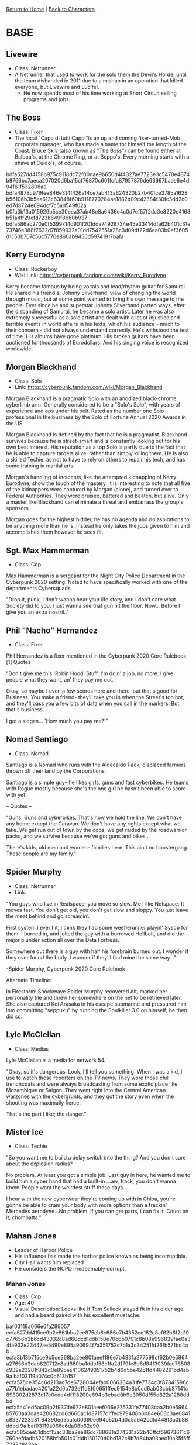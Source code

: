 [[file:~/Insync/grif1179@gmail.com/Google Drive/personal/cyberpunk/cyberpunk-wiki/index.org][Return to Home]] | [[file:~/Insync/grif1179@gmail.com/Google Drive/personal/cyberpunk/cyberpunk-wiki/characters.org][Back to Characters]]
* BASE
** Livewire
   - Class: Netrunner
   - A Netrunner that used to work for the solo them the Devil's Horde,
     until the team disbanded in 2011 due to a mishap in an operation
     that killed everyone, but Livewire and Lucifer.
     - He now spends most of his time working at Short Circuit selling
       programs and jobs.
     
** The Boss
- Class: Fixer
- The local "Capo di tutti Cappi"is an up and coming fixer-turned-Mob corporate
  manager, who has made a name for himself the length of the Coast.
  Bruce Skiv (also known as "The Boss") can be found either at Balboa's, at
  the Chrome Ring, or at Beppo's. Every morning starts with a shave at Cuido's, of
  course.

:CONFIDENTIAL:
bdfa527dd4158b975c9118dc72f00dae9b650d4f4327ae7723e3c5470e4874b9766bc7aeca207020d6ba15cf76870c601fcfa87957876de68967baae6e4d94f61f532808ae
bdfa4878c979fee846e314f426a14ce7ab413a624320b27b40fce3785a1628b56106b3b5ea613c63848f60b9118770284ae1882d09c42384f30fc3dd2c0ed7d8724e694dcf7c5ad549f02a
b0fa3b13a015929b5ce30eea37ab48e8a6436e4c0d7ef57f2dc3e8220e4168b51a4ff29efd723b649f8660b937
bdfa586ac270e0f5399714d901f201dda74928734e45e33414dfa62b401c31e73746e388f7632d7f859932a01dd7542551a28c3d09df22d6ea03b0ef3605d1c53b707c56c5770e860ab9456d59741917bafa
:END:

** Kerry Eurodyne
    - Class: Rockerboy
    - Wiki Link: https://cyberpunk.fandom.com/wiki/Kerry_Eurodyne
:BIO:
Kerry became famous by being vocals and lead/rhythm guitar for Samurai.
He shared his friend's, Johnny Silverhand, view of changing the world through music,
but at some point wanted to bring his own message to the people. Ever since he and
superstar Johnny Silverhand parted ways, after the disbanding of Samurai,
he became a solo artist. Later he was also extremely successful as a solo artist and
dealt with a lot of injustice and terrible events in world affairs in his texts,
which his audience - much to their concern - did not always understand correctly.
He's withstood the test of time. His albums have gone platinum.
His broken guitars have been auctioned for thousands of Eurodollars.
And his singing voice is recognized worldwide.
:END:
** Morgan Blackhand
    - Class: Solo
    - Link: https://cyberpunk.fandom.com/wiki/Morgan_Blackhand
:BIO:
Morgan Blackhand is a pragmatic Solo with an anodized black-chrome cyberlimb arm.
Generally considered to be a "Solo's Solo", with years of experience and ops under his belt.
Rated as the number one Solo professional in the business by the Solo of Fortune Annual 2020 Awards in the US.

Morgan Blackhand is defined by the fact that he is a pragmatist.
Blackhand survives because he is street-smart and is constantly looking out for his own best interest.
His reputation as a top Solo is partly due to the fact that he is able to capture targets alive,
rather than simply killing them. He is also a skilled Techie, as not to have to rely on others to
repair his tech, and has some training in martial arts.

Morgan's handling of incidents, like the attempted kidnapping of Kerry Eurodyne, show the touch of the mastery.
It is interesting to note that all five of the kidnappers were captured by Morgan (alone),
and turned over to Federal Authorities. They were bruised, battered and beaten, but alive.
Only a master like Blackhand can eliminate a threat and embarrass the group's sponsors.

Morgan goes for the highest bidder, he has no agenda and no aspirations to be anything more than he is.
Instead he only takes the jobs given to him and accomplishes them however he sees fit.
:END:
** Sgt. Max Hammerman
    - Class: Cop
:BIO:
Max Hammerman is a sergeant for the Night City Police Department in the Cyberpunk 2020 setting.
Noted to have specifically worked with one of the departments Cybersquads.

"Drop it, punk. I don't wanna hear your life story, and I don't care what Society did to you.
I just wanna see that gun hit the floor. Now... Before I give you an extra nostril.."
:END:
** Phil "Nacho" Hernandez
    - Class: Fixer
:BIO:
Phil Hernandez is a fixer mentioned in the Cyberpunk 2020 Core Rulebook.[1]
Quotes

"Don't give me this 'Robin Hood' Stuff. I'm doin' a job, no more.
I give people what they want, an' they pay me out.

Okay, so maybe I even a few scores here and there, but that's good for Business.
You make a friend- they'll take you in when the Street's too hot,
and they'll pass you a few bits of data when you call in the markers. But that's business.

I got a slogan... 'How much you pay me?'"
:END:
** Nomad Santiago
    - Class: Nomad
:BIO:
Santiago is a Nomad who runs with the Aldecaldo Pack;
displaced farmers thrown off their land by the Corporations.

Santiago is a simple guy-- he likes girls, guns and fast cyberbikes.
He teams with Rogue mostly because she's the one girl he hasn't been able to score with yet.

-- Quotes --

"Guns. Guns and cyberbikes. That's how we hold the line. We don't have any
home except the Caravan. We don't have any rights except what we take.
We get run out of town by the cops; we get raided by the roadwarrior packs,
and we survive because we've got guns and bikes...

There's kids, old men and women- families here.
This ain't no boostergang.
These people are my family."
:END:

** Spider Murphy
    - Class: Netrunner
    - Link:
:BIO:
"You guys who live in Realspace; you move so slow. Me I like Netspace. It moves fast. You don't get old,
you don't get slow and sloppy. You just leave the meat behind and go screamin'.

First system I ever hit, I think they had some weeflerunner playin' Sysop for them.
I burned in, and jolted the guy with a borrowed Hellbolt, and did the major plunder
action all over the Data Fortress.

Somewhere out there is a guy with half his forebrain burned out.
I wonder if they ever found the body. I wonder if they'll find mine the same way..."

-Spider Murphy, Cyberpunk 2020 Core Rulebook

Alternate Timeline:

In Firestorm: Shockwave Spider Murphy recovered Alt, marked her personality file and threw her
somewhere on the net to be retrieved later. She also captured Kei Arasaka in his escape submarine
and pressured him into committing "seppuku" by running the Soulkiller 3.0 on himself; he then did so.
:END:

** Lyle McClellan
    - Class: Medias
:BIO:
Lyle McClellan is a media for network 54.

"Okay, so it's dangerous. Look, I'll tell you something.
When I was a kid, I use to watch those reporters on the TV news.
They wore those chill trenchcoats and were always broadcasting from some exotic place like
Mozambique or Saigon. They went right into the Central American warzones with the cybergrunts,
and they got the story even when the shooting was maximally fierce.

That's the part I like; the danger."
:END:

** Mister Ice
    - Class: Techie
:BIO:
"So you want me to build a delay switch into the thing? And you don't care about the explosion radius?

No problem. At least you got a simple job. Last guy in here,
he wanted me to build him a cyber hand that had a built-in ...aw, frack, you don't wanna know.
People want the weirdest stuff these days...

I hear with the new cyberwear they're coming up with in Chiba,
you're gonna be able to cram your body with more options than a frackin'
Mercedes aerodyne...No problem. If you can get parts, I can fix it. Count on it, chombatta."
:END:

** Mahan Jones
- Leader of Harbor Police
- His influence has made the harbor police
  known as being incorruptible.
- City Hall wants him replaced
- He considers the NCPD irredeemably corrupt.
*** Mahan Jones
- Class: Cop
- Age: 40
- Visual Description: Looks like if Tom Selleck stayed fit
                      in his older age and had a beard paired
                      with his excellent mustache.
:CONFIDENTIAL:
baf03119a066e6fa289057
ecfa527dd415ce9b2e861bba2ee875cb8c686e7b4352cd182c8cf62b6f2d10c77656b3b6cd43032c8ad60dcd1ddb150e70c6b0791c8b08e996039fae0a34fa932e23447ae5490e895a90694f7a351752c7b1a3c34251fd26fb571bd4ab
ecfa3b13b715ce9b5ce368ba2ee801aeef186e7b4331a277598cf62b0e5964a27656b3dab820712c8ad660ba1ddb156c1fa2d1791c8b6d84f3039fae78508c932e23281f842d0e895ae4106249351752b4d0d5be4251fd4482291bd4ab
9a
baf03119a074c0d613b157
ecfa575ce354c6d213ad7de6728044efab0066364a31fe7734c3f87841596ca77b1ebadae4201a22d6b732e11d8f00651ffec9154e8b0cd6ab03cbb87141c893002d2873c17e0edd4df118200e694b3ebad0b9e3050df55d822a1288ddbd
ecfa5a41ed5ac09b2f937de672e801aeef006e275331fe77408caa2b0e5964b5760aa3dae420682cd6d660ac1d87157c1ffec979408b6d84e603c3ae6841c8937223281f84390ed55afc00390e694b52b4d0d5a6420dfd448f3a0b88ddbd
9a
baf03119a066c6da08b62e90
ecfa585cee51dbcf15ac33ba2ee86dc788681a274331a22b40ffcf59673611c6760aefdadb520158bfb501c01ddb150170d0bd182c8b7d84ba03aec10a35f5ff72322843ae
ecfa4847f55b929b5ce37dba2ee811aeef006e274331a22b4081bb2b0e5964b5760aefdab532682cd6d660ac1ddb15610ca2c979408b6d84ba03ceba7841949372232843ae
ecfa4847e141d79b5ce37dba2ee87ad3947d155a384ca22b40f7d750732219ce0b0aefdac35d1351adab1bd11ddb151762d9b4023df01084ba03b8d3033cefee095e2843ae
ecfa3b13a015929b5ce37dba2ee801aeef006e274331a22b408caa2b0e5964b5760aefdab820682cd6d660ac1ddb156c1fa2c979408b6d84ba03c3ae7841949372232843ae
ecfa585cee51dbcf15ac33ba2ee86cc19d740f4b4323a22b40e1c5597a3808b5650aefdad54f1a58b7ba60b81ddb150170d0bd182c8b7884ba03aec10a35f5ff72352843ae
ecfa4847f55b929b5ce37dba2ee80cbbef006e274331a22b4081bc2b0e5964b5760aefdab537682cd6d660ac1ddb156107a2c979408b6d84ba03ceb77841949372232843ae
ecfa4847e141d79b5ce37dba2ee87ad3947d155a384ca22b40f7d750732219ce0b0aefdac35d1351adab1bd11ddb151762d9b4023df01084ba03b8d3033cefee095e2843ae
9a
baf03119a066d9d210af2e90
bdfa4863c576fbfa30e31cd81b8468da9608673d69
ecfa5a67d467929b5ce37dba72e801aeef006e7b4331a22b408faa770e3b0bd10f0aefdab820342cd5d63cac7ee87a0010d5a0152c8b6dd8e603c3f2784294cf7246456fe54d66ac5aa000290e6961
ecfa4c52f251c0d41ea67dbc729b55f7a3456e7b4325a22b408faa770e5964b5760aefdab820342cd5d63cac6ed347295af69e3013ce6dd8e61ac3f2784294cf7223281f84390ed55aa000290e6961
9a
ecfa527dd415929b5ce37dba72e801aeef5c6e27436da27440d0aa596b3f64b5760ab3dae420682c8ad663ac418761097ccac925408b6dd8cc
ecfa5a44e147d7d519b02eba72e801aeef5c6e35436da27440d0aa434f1720f22344b3dae4207d2c8ad663ac4187156c1fa2c925408b6dd8cc
ecfa5a57ed5cdcd20fb72ffb26a14ee0ef5c6e30436da27740d0aa59471f28f0760ab3dae4207c2c8ad660ac4187156c1fa2c925408b6dd8cc
ecfa3b13a015929b5ce37dba72e801aeef5c6e27436da27740d0aa495c1833f93f44f4dae4207b2c8ad660ac4187156c1fa2c925408b6dd8cc
ecfa3b13a015929b5ce37dba72e801aeef5c6e27436da27740d0aa584f1028fc384db3dae4207c2c8ad660ac4187156c1fa2c925408b6dd8cc
ecfa3b13a015929b5ce37dba72e801aeef5c6e27436da27740d0aa495c1833f93f44f4dae4207b2c8ad660ac4187156c1fa2c925408b6dd8cc
9a
baf03119a076cbd919b133ff26a142fdc5
9a
ecfa4f4af050929b5ce37de6728c44fdac5227771778ed3940d080
ecfa584ae250c0de05a67de672844ef9a349296f1731a27740d080
ecfa3b13a015929b5ce37de672ab40e3aa522f274331a27740d080
9a
baf03119a062d7da0cac33e958
ecfa5552ed50929b5ce37dba72e801aeef006e274331a277408caa2b0e5938b50253e39fb87c685bb7d63cac7ec85b6c43a2ad34078b6d84e603c3ae7841c893016b674bd73952d5289366290e694b20f19cdba61e0d8f05c17d5e88ddbd
ecfa585cec4192fe12a532e831ad4ceba1546e365331d13e04c9eb79435938b5060ab3dab87c6827c7d63cac7787156c43a2db1d56807e8cf7138ee37141c8937223280e903952d548fc00290e694b24c6d0d5a61e0de854c23a1b88ddbd
ecfa585cec4192f651f265ba13bb52efba4c3a273178e43b058caa2b0e5938b50463d5dab87c6827c7d63cac7387156c43a2dc1d5683788af3158ee37141c8937223280c913952d549f313390e694b24c6d0d5a61e0de9549f771b88ddbd
9a
:END:

* CUSTOM
** Doctor John
- Connection: NA
- class: Medtechie
- Age: 30
*** Style
- Clothes: Jumpsuit
- Hair: Shaven
- Affectation: Voodoo Boys Brand (Difficult to see)
- Ethnicity: African
- Lang: English, Bantu
*** Family Background
- Gang Family
- Both parents are alive
- Family is in danger from the voodoo boys
- Spent childhood in Corp Suburbia
- Has a brother and sister
*** Motivations
- Traits: Intellectual & Detached
- Valued Person: Family
- Value Most: Vengeance
- Feel About People: I like almost everyone
- Valued Possession: A recording
*** Life Events
:CONFIDENTIAL:
bdfa2a05a915f4d409ad39ba33e855ebae432662113eef320ed8e57924
bdfa2a0ba915ffde08e33be83bad4feaef5426750c64e53f40cfe56643162ab53f44e79fea653b78fc
bdfa2901a915f4da10b038ba13ab42fbbc413a6e0c7fa2380e8cff654b0d2cfc354bffdae872296f829f23e937
bdfa2907a915fada0cb324ba1ea757ebef6128610278f05d
bdfa2905a915f4d415af38fe72a901fea34120270c77a2321881e664581c36b52245b38feb656864978424fb5cd5506c76a28a2b05ca39c1a229
b0fa3b13a015c6d45ca131fb31a34cefa64c6e77067ef23b058280
bdfa2803a915f4d212a77dff2ab844fca64d2b691770ee7721e5aa64405920f0374eb398f764312c999060ed1dc45a3e4f88
b0fa3b13a015c6d31db77df233bb01e9a6562b694368ed2240cde9684b0a37b52245b38eea612c69d68525ef4fc24146
b0fa3b13a015d1c21ea62ff437bc48edef4920610c63ef3614c5e5650073
:END:

** Deke Anderson (Big Papa)
- Connection: Friend of Cadillac
- Class: Solo
- Age: ?
- BIO:
:CONFIDENTIAL:
b0fa3013d75ad9de5cb62dba3ba601efef5021680f31ed3140cee664411d64fb3352e7daec6f42
b0fa3b13f45dc0de19e33ff536a144fdef4f20624379e32109c2ed2b631c30f43a6df69bea20297e9b9932a237
b0fa3013c65ac7d518e332ef26e84defbb453c270b74a23617c3e16e0e0a2bf8335dfb9fea65686398d634e458ad
b0fa3b13ce5ac0cf14e314f426ad53eda74120600639cb7a599eb2220073
:END:
  + Despite his combat talents he doesn't like
    to start fights.
  + Started working as a Solo, but is really bad at
    talking with people. This led to situations
    escalating often since he couldn't intimidate
    people out of doing violent activity.
  + This is why he befriended Cadillac to do all the
    people talking and if things got hot he could do
    the people shooting.
    
** SoundByte
- class: Medias
- Age: 19
*** Style
 - Clothes: Cammos
 - Hair: Dreadlocks
 - Affectation: Ritual Scar
 - Ethnicity: African American
 - Lang: English

*** Family Background
- Parents: Grew up on the streets and parents killed when she was young

*** Life Events
:CONFIDENTIAL:
bdfa2a05a915f5da15ad38fe72a901eda04e20620065eb380e8ce3650e0d2cf0765afc96f1632d2c929330ed4fd3582951f6e3
bdfa2a04a915fada0fe33cba63f80dbeff102b654375e735148cec79411464e13e4fb3b8f9723a6381d606ed50ce593535
b0fa3b13a015c1d212a038ba3aad53aebf413c620d65f1770cc9ec7f0e372df23e5eb3b9f174312c819f34e452d2416c5ced84290cce39cda844e9
b0fa3b13a015d39b16ac3fb458
bdfa2a0ba915f1d411a13cee729c44efac482b754339c03e078cda6a5e186d9f
:END:


* Moses Related Characters
** Dynamo
:CONFIDENTIAL:
bdfa597acf0fb8
b0fa3013d75ac0d00fe33bf520e86efcad493a660f31c33e128ceb654a592de6767cc3daf7666860979824ac5cc4443956f1802d09c4238acc
b0fa3013b515cbde1db12eba33af4eae824f3d621031f12301cee86e4a592cfc3b0afa94b8742069d69021ef58893f
b0fa3b13ad15f0ce08e329f23bbb01e3aa4120734379e7770cc3e5604b1d64e1395ff492fd72686598d62de958d35c2258f1c93105c73dcda844c3e6310c94d437772857cd6a0ea32afc50665d7c1f1bfb9edb8c
b0fa3b13ad15fade5cad32ed72a040fdef572b6e1175ee2e40cae5654a5929f03b45e183b86f2e2c829e21f81dc35c3e4bfbc92a14d928c1b20391ef2c6b
b0fa3b13a015c1cf1da13ff33caf01e6a64d6e6e0d31f63f058cec6a4d1c64f4250afb9fb8643a65809333ac54c9152456f1c91b2dfc60e9a5678ce03604d8df7247674ac3754f865a9d7624193b61
9a
bdfa785fe146c1815c8032e822c2
bdfa5a54e50f928f49c9
baf03113d361f3ef2fc9
ecfa527dd415ce9b2e861bba2ee875cb8c686e7b4352cd182c8cf62b6f2d10c77656b3b6cd43032c8ad60dcd1ddb150e70c6b0791c8b08e996039fae0a34fa932e23447ae5490e895a90694f7a351752c7b1a3c34251fd26fb571bd4ab
ecfa3b13b415ce9b4dec64ba2ee801aeef166e7b4331a277598cf62b0e5964ac7656b3dab8207f2c8ad671bc1ddb156c1fa2d1791c8b758bff039fae6d51d9932e23281f842b0e895afc003d1e351752b4d0d5be4251fd4482291bd4ab
9a
baf03113d341cbd719c9
bdfa585fef41dade0ff97dd23baf49ae89413d6f0a7eec5d
bdfa5352e947889b2fab32e826c2
bdfa5a55e650d1cf1db734f53cf201ddac413c274b56eb2105c2aa69575909fa254fe0d392
bdfa5e47e85bdbd815b724a072894fe9a34f63660e74f03e03cde401
bdfa5752ee52889b39ad3af63bbb4984
9a
baf03113c654dfd210ba7dd833ab4ae9bd4f3b69071b
bdfa4952ee5e889b3ba233fd728e40e3a64c370d
bdfa4b52f250dccf0ff97dc93da445aea94f3c270e7eec32198ce8720e142be13e4fe1dab042297f829732e814ad
bdfa5d52ed5cdec25c9029fb26bd52b4ef662f6a0a7dfb7709c2fc64420f21f17643fddaf920246398916df858d5586c5ced872a10c23fc5a55ae9
bdfa585be959d6d313ac39a072814faeae002a620070fb3e0ecba62b411727f0765fe389fb612469d69825e55acf57234dea863604a1
bdfa485ae259dbd51bb067ba6dc2
9a
baf03113cd5ac6d20aa229f33da65284
bdfa4f41e15cc6c846e310f53dac58a2ef522f740b31e339048ce26e4f1d37e12445fd9d92
bdfa4d52ec40d7df5c9338e821a74fb4ef692a680f1b
bdfa4d52ec40d79b31ac2eee68e878e1ba526e700c63e65d
bdfa5d56e55992fa1eac28ee729844e1bf4c2b3d4350a23b05d8fe6e5c73
bdfa4d52ec40d7df5c9332e921ad52fda64f203d4341e73810c0ef2b4f0b21b52344e788ed733c7b998434e44489150850ecce2d40cf28d4a34d87ae370f94d23c7a6751c113
9a
baf03113cc5cd4de5c862bff3cbc5284
bdfa2a05a93cfada0cb324ba1ea757ebef6128610278f05d
bdfa2a04a93cf4d212a77dfb72ab4ee3ad413a271774e33408c9f8250e3820f17601a2daec6f686d988f60fb58c6452351a29a3209c72184a951c3ec3d06dddd72622851c16e0e9615b142685a351819fd9c99a60359fd4f9d3431
bdfa2a0ba93cfed41fa231ba30a74efdbb453c270470ec3040c0e3604b0a64ec395fbddac16f3d2c95972eac5ec659201ff799360e8b39cca34ec3e83713948272656949cb6b019815b2546100352e03e19983a61642fd22ce7752c4d8972bb3d229
bdfa2a0aa93cf0de08b13ce333a41bae964f3b270263e77702c9e365495926f93749f897f969246992d84a
bdfa2903a93ce0d411a233f937f201d7a05569750631f2250fcaef785d102bfb3746b388f176296085d84a
bdfa2902a93ce1cf1db738ba02a74de7ac456e681131cf3e0cc5fe624f5925e7330afb8ff674216291d639e3488753234da2887903d924c9a3039ae12d41d9d22b23674d84744f8c5ab24f7d0e7d0a04f1d096e90f40b410db7f5f86ab
bdfa2907a93cf7d519ae24a0728540e2aa003e661165ec32128ce5790e1a2bb82145e191fd72662cb59735ff589d151550f7c93315d83984a24a87e07f1594df3b686d1fc1784d9d5ab354614b674552d29590ea0b43ba17953a62c7d49768e0884618828432c0260678c9001ba3426fedf48b3e858df0d4a5a13d422634f3f5c93951bdc650badf3d535996
bdfa290ba93cf7d519ae24a0728e44e3ae4c2b27067cf23b0fd5ef79005907f42359f6c0b8592779d69c35ff498751255becce2d40c724cfa30386ef3b0994dc266b6d4d8a3968901fb0496749665152cd9f80a60a4ca9018f6e53cdcc9920c49246558fcb248d5a434ec81004b9006ff786a624878be7dba6f2660c037ab2b0c1284fefc502b4db3d500496
bdfa290aa93cfbd710ad38e921e84efcef412a630a72f63e0fc2aa684f0c37f0250aa2dae874685eb3b060c052d4466235
bdfa2802a93cf4c915a633fe68e86cebbb003a6f117ef730088ce96443142bfb7643fd8efd722d7f82d84a
bdfa2801a93cfed41fa231ba30a74efdaa526e60027fe5770cc5e16e5d593dfa2304b3a3f775686f979860ef5ccb596c4af2863740df25c1ab0385e12a41859334627e50d636439a14a848270e501a07fd86d5f20d0d9b05c27357d1819c32aff6
bdfa2800a93cffda18a67dfb72b84ef9aa5228720f31e1380ec2ef685a592dfb765efb9fb84321788fd60ded44c8476b4ca2863f06c22ec1e829
bdfa2807a93cf4c915a633fe68e860e0ef4f22634374ec320dd5a401
bdfa2806a93cf7d519ae24a0728540e2aa003e621162ed3940dbe57945102af2764cfc88b8792779d8d603ed48d450761fc486300cce2984a70393e2390f94dc34237c57c139418112b9522e5d3b4b34f19599ef0c4aae5e8f4e53cdd89768e08846188f832283286353c2080ffd163c9fc39d229f8ae1d2b3e8272a0e37a0f5cb2b18aecd14fddf735212ebf47ea0b2fda707976b
bdfa2804a93cf4c915a633fe68e86cebbb003a6f117ef730088ce96443142bfb7643fd8efd722d7f82d84a
bdfa280aa93cfada0cb324ba1ea757ebef6128610278f05d
bdfa2f03a93cf7d519ae24a0728e44e3ae4c2b27007ef0270fdeeb7f4b5921ed3349e68ef1762d22d6b521f94ec20f6c7ee18a2c13ce2984b24b86ae3715dcd620236759847a41821bae44604d704b1de6d086e90f48fd0bdb725eda81c765f38f4c56978077cb64474a894530bf0070a4c8893ed0d8d6dfa5ab270a062eb6b0de224de18335b3db3e4d50eff44ab7a8f7bc1187040356989d9241d00acea8a0176fc1fbc1
9a
baf03119a066d9d210af2e90
bdfa4956f35ac7c91fa62ea072f91184
ecfa5a67d467929b5ce37dba72e801aeef006e271f31a27740d0aa280e0564d01b7ad2aed059682cd6d660ac1d87156c43a2c9791ca1
ecfa4b56f246ddd51daf7ddd20a74ee3a64e29271f31b36740d0aa280e0564dd2347f294b8502d7e959330f854c85b6c43a2da791ca1
ecfa4c52f251c0d41ea67dbc729b55f7a3456e271f31a26240d0aa280e0564dc385ef688ee692d7bd6d660ac1d87156c43a2c9791ca1
ecfa3b13a015929b5ce37dba72e801aeef006e271f31a27740d0aa280e0564d9334bf79fea73206586d660ac1d87156c43a2c9791ca1
ecfa3b13a015929b5ce37dba72e801aeef006e271f31a27740d0aa280e0564c6334ee699ec692762d6d660ac1d87156c43a2d1791ca1
ecfa3b13a015929b5ce37dba72e801aeef006e271f31a27740d0aa280e0564c63949fa9bf420682cd6d660ac1d87156c43a2da791ca1
ecfa3b13a015929b5ce37dba72e801aeef006e271f31a27740d0aa280e0564c53358e08ff973216398d660ac1d87156c43a2d1791ca1
ecfa3b13a015929b5ce37dba72e801aeef006e271f31a27740d0aa280e0564c53358f595ea6d682cd6d660ac1d87156c43a2c9791ca1
9a
ecfa527dd415929b5ce37dba72e801aeef006e7b4331a2771c8ca92b525916d0100ab3dab820342cd6d660f037
ecfa5a50e35ac7d508aa33fd72e801aeef006e7b433ab1771c8ca92b525900e73f5cfa94ff20342cddc560f037
ecfa5a44e147d7d519b02eb51ca755e7ac456e7b4331b7771c8ca92b52590cf4384ef48ff620342cddc560f037
ecfa5e57f556d3cf15ac33ba72e801aeef006e7b433ab1771c8ca92b525909f03a4ff6dab820342cddc560f037
ecfa4847ef56d99b31a22ff137bc01aeef006e7b4331b4771c8ca92b525964b5760ab3dab820342cd6d660f037
9a
baf03119a076cbd919b133ff26a142fdc5
ecfa4f4af050929b5ce37dba72e801aeef0032272774f13412c5fa7f47162ab5760ab3dab820682cd6d660ac1d87156c1fa2c979408b6d84e603c3ae7841949372237435
ecfa5552f354de9b3aaa31ee37ba52aeef0032273065ed27138cfe64561027b5314be09feb2c686a839b25ff1387027c1aa28c3f06ce2ed0af5586ae7841949372237435
ecfa495af045d7c90fe37dba72e801aeef003227217ee62e40fbef6a5e162ab57e42f294fc736122d6c704ba169415647ed2d4120ec22bc1ef03c3ae7841949372237435
ecfa4b5bef5bd79b2fb331f331ad01aeef0032272564ee3b40efef67420c28f4240af095f56d3d629f9521f854c85b6c17ee882b07ce6dc7af579aae370fd8ca7b237435
ecfa585be945c5da0ea67dc93dab4aebbb003227227dee3817dfaa7e5e5930fa761ba3dafb68217c85d634e31dc5506c53ed883d05cf6384e603c3ae7841949372237435
ecfa3b13a015929b5ce37dba72e801aeef0032272e74ee32058ca1380e5964b5760ab3dab820682cd6d660ac1d87156c1fa2c979408b6d84e603c3ae7841949372237435
ecfa3b13a015929b5ce37dba72e801aeef0032272b70ec3307d9e42b054a64b5760ab3dab820682cd6d660ac1d87156c1fa2c979408b6d84e603c3ae7841949372237435
ecfa3b13a015929b5ce37dba72e801aeef0032272763eb2109c2ed2b054a64b5760ab3dab820682cd6d660ac1d87156c1fa2c979408b6d84e603c3ae7841949372237435
ecfa3b13a015929b5ce37dba72e801aeef0032272272e13815c2fe62401e64be650ab3dab820682cd6d660ac1d87156c1fa2c979408b6d84e603c3ae7841949372237435
ecfa3b13a015929b5ce37dba72e801aeef0032272675f73401d8e36440596fa6760ab3dab820682cd6d660ac1d87156c1fa2c979408b6d84e603c3ae7841949372237435
9a
baf03119a062d7da0cac33e958
ecfa5552ed50929b5ce37dba72e801aeef006e274331a2771c8cde725e1c64e9767dd2dae4200b6398d63cac79ca526c1fa2c979408b6dd8e6708be12c1294cf7251477984650ea71bb2476c0e6961
ecfa5a78d218808b5c8e38fe3bbd4cae8e533d66167df6771c8cd842685964e9760aa3dae420062cd6d63cac08e3036c17b7c76c56826dd8e603c3ae6b5194cf72233b0f84650ec14aec4d290e6961
9a
:END:

** Rosario
- Class: Rockergal
- BIO:
  + Mentor for Moses and mother of Catalina.
:CONFIDENTIAL:
b0fa3013d047d7cd15ac28e93eb101efef502177167de32540fee568451c36f23f58ffdaf9722779989260c254c05d381fc1802d198747
b0fa3b13e240c69b19ad32ef35a001eba15627750c7fef320ed8eb67470a30b5224fe188f772217f82d621ef49d415245ef1c93501c529c1a229
b0fa3b13e850c09b13ad7dfb72bc44fcbd4f3c6e1065a22001d8e9630e152de6220af294fc202079988225e81dc54c6c6fe79d2b0fc825c1ab0de9
b0fa3013d754dccf15ad3aba26a701feba546e730b78f1770cc5ec6e0e1b21fd3f44f7daf0653a2c909932ac55c2473f5aee8f53
b0fa3b13e15bd69b14a62fba36a954e9a7542b754b52e32301c0e3654f5068b52542f6daeb6f2468d6bb2fff58d415234af6c92d0f8b39cca30384e12e04c6dd3f66664b8a13
b0fa3b13ad15e1cb19a034fc3bab40e2a3596e730c31e33940cded6e400d64f63746ff9ffc206a4e849733ff1f87422450a2992b0fc624d7a347c3fa376b
b0fa3b13a015d4d40ea434ec37e849ebbd002d750a7ceb3901c0aa7b4f0a30b53f4cb389f065686f99832ce81dc5472551e5c9140fd828d7e6578cae3008d99d58
b0fa3013d35dd79b0baa31f672ac4eaeae4e37730b78ec3040d8e52b491c30b52443f7daf7666841998525ff13ad
:END:

** Catalina
- Class: Rockergal
- Bio:
  + In love with Moses, but hasn't seen him for a year.
  + She doesn't believe what the screamsheets are saying about him.
  + While this loss of her true love is causing her great pain,
    that pain is making her music resonate and she is becoming a
    rising star.

** Brass
- BIO:
:CONFIDENTIAL:
b0fa3013c340c0c919ad29f62be848e0ef4326661176e7770fcaaa7f461c64dd3f4dfb9fea20036299812ce959c0506c7ee1982c09d824d0af4c8dae2813dbd42062651fcd770e8112b92a
b0fa3b13c450c2da0eb730ff3cbc01e1a9000a620574ec24058280
b0fa3013c153c6de0ee331ff33ba4fe7a1476e680531f63f058cd26a401820e0765ae195f2652b78d69f2eac49cf506c7ef08a360cc42adde6408afa2141dbd57250605eca7e4a8070
b0fa3b13e85092d61da738ba3bbc01e6a6536e761674f12340d8e52b411b30f43f44b3a2f96e296883d621e259875e295af2c930148b22caaa5ac3e8371394c73a6602
b0fa3b13d56692d615af34ee33ba58aebb4f6e721074ac5d
b0fa3013c247d3c80fe331ff33ba4febab0021614349e33901c8ff2b4a0c36fc384db39bb863277a938434ac54c943294cf6803e01df24cba8038ce87815dcd67250605eca7e4a8070
b0fa3b13e147d1d410ac3ae372ab48fab60e6e480d74a238068ce2625d590af02258e694f6653a7fdad621f81dd35d291ff68034058b2ec5aa4f86ea7829d5d039667a4c8813
b0fa3b13e55bd1d409ad29ff20ad45aebb482b27067ff63e14d5a401
b0fa3013c85092d212a532e83fad45aea7493d270f74e33309c2ed2b411f22fc354fe1d2dc612565979860d852c55c2216a2882d40df25c1e6578ae33d41dbd57277605a847d478619b3566c5c6c4578
b0fa3013d45ddbc85caa33f326a140e2ef4f3e621170f63e0fc2aa7f41592bf7224bfa94b8582962979235ac4ac6466c4fe79b3f0fd920c1a229
b0fa3b13c454dfd21dad7dce3daa48e0ef5726684375eb330e8bfe2b42102ff0765efb9fb8692c6997d62fea1dcc5c2053eb873e40df25c1e6408af8310dddd23c70241fd77624
b0fa3b13f45dd79b3da728f626bb01f9aa522b271074ec2340d8e52b43183cfc3b5ffedaeb652b79849f34f51dd747254ced877901c52984b24b86ae3b09dddf36716d51ae
b0fa3b13f254dcdf13ae31e372ba44eaa6533a750a73f72305c8aa7f415927fc2243f689b60a
b0fa3013c247d3c80fe336ff22bc01faa7456e69027ce72440c3ec2b5a1121e6330af092f16c2c7e939860ff528741245ef6c9360ec82884ae46c3f9391294da3c236b57c56b499070
b0fa3b13e85092d813b631fe72bc48ebef553e27027dee7714c4ef2b421637f0764ffd9eeb203c63d68228e91dff54225ee69c7910d922cea34097a052
b0fa3013c153c6de0ee310f521ad52aeaa532d661374e67708c5f92b490b25e6260ad188f9733b2c9e9724ac70c846294ca28f2b01c628c0e6458cfc780094c737717a50d6705d8170
b0fa3b13e141c6da1fa87df53ce871ebbb5221640b74ef796a
b0fa3b13ad15e1cb19a034fc3bab40e2a3596e740268eb39078ce26e0e0b2df2314ff7daf9203c7e83952bac5bd259201fed8f7923e302eb8e7dd1ae2c0e94d62a736450c07c24
b0fa3b13a015ddd51fa67dee3aad01eba14727690631f12301defe6e4a592ffc3a46fa94ff207a39d68625e34dcb506c5ef6c92d08ce47
b0fa3b13a015e2de08b132f93aad4cae9d45286e0d74f02e40f8ef7943102af43a02d6cbbb336122fc
:END:

* Lex Related Characters
:CONFIDENTIAL:
baf03b78e141c1ce0eac7dc82ba72b
bdfa585cee5bd7d808aa32f468e869fba15427690431c13604c5e6674f1a4e
bdfa585fe146c1815c9738f93aa14484
bdfa585cf245889b3db13ce933a34084
bdfa597acf0fb8
b0fa3013c854d69b3fa239f33ea440edef503c680064f03240d8e26e0e1c35e03f5afe9ff67468789e934a
b0fa3b13e654d9de5ca132f521bc44fcbc003b740675a2230f8ceb7f5a1827fe7660fc92f66e312ca59f2cfa58d55d2d51e6e3
b0fa3b13e15bd69b1fa22dee27ba44ae8e4c3a2969
b0fa3013d754dccf15ad3aba26a701faa6456e721331ee3813c9aa6e401d37b53e4fb393eb202f79989829e25a87412335
b0fa3b13eb5cded75c803cfe3ba44defac0e44
:END:

** Nicholas Barrow (Raven Foolish)
- Connection: Brother
- BIO:
  + First son of Ashton Barrow
  + Lex's older brother

** Ashton Barrow
- Connection: Father
- BIO:
  + Head of the Night City branch of the Barrow
    crime family.
  + Doesn't believe Lex committed the murder of
    Tommie Barrow.
  + Main enemy is the leader of the Italian Mob,
    Bruce Skiv (The Boss).

** Tommie Barrow
- Connection: Cousin
- STATUS: DEAD
- BIO:
  + Lex's Cousin who he was framed for killing.
  + Found with a 9mm caseless bullet in him,
    but Lex doesn’t use caseless bullets
  + Lex was found with the body, but with no weapons
  + Some elements of the family think it was Lex,
    but there’s no concrete evidence.
  + His Father has to kick Lex out of the family,
    but doesn’t believe it was Lex.

** Elliot Sullivan
- Connection: Friend
- Class: Corpo
- Corp: Militech
- BIO:
  + Nice guy, but a complete ass when drunk.
    After one night of drinking around Lake Park(C2)
    he attacked and killed a member of The Pack
    putting him in hot water.
  + Lex was able to smooth it out before Kilven Wilkson
    sent Andrew Scythe(of Hacienda) to kill him.
  + Now is a Corporate Exec with Militech and
    owes Lex a Big Favor.

** Rina
- Connection: Mentor
- Class: Fixer
- BIO:
  + Mentored Lex as a fixer
  + Still friendly with Lex
- Looks:
  + Clothes: High Fashion
  + Hairstyle: Near and Short
  + Affections: Tattoos
  + Ethnic Origin: Japanese

** Martha Harris
- Connection: Old Flame / Little Italy Contact
- BIO:
  + Old flame of Lex's during his teens.
  + Secretary with Balboa.
    - Balboa Aeronautics (A1#24)
  + Excellent source of Mob information.
  + She knows how to keep her mouth shut.

* Booker Related Characters
** Naveed Baqir (SteelJaw)
- Connection: Booker's friend from the arcology.
- Class: Techie
- BIO:
  + Sent to Apple correctional facility by Grandfather
    b/c he kept rigging electronics to play pranks.
    - The Grandfather actually did it to protect Naveed
      his sisters from his parents increase in boostergang
      activity.
  + Became quick friends w/ Booker.
  + When Booker became a Detective in the arcology
    he would help Booker out whenever he could.
  + He went to make a life in Night City working with
    Mustang Arms Co.(A5#7) and getting the landowner rights
    from granddad for an apartment complex right outside
    the combat zone, near Charter Hill.

- Looks:
  + Clothes: Overalls
  + Hairstyle: Tinted
  + Affections: Red Scarf
  + Ethnic Origin: Middle Eastern

*** Family Background
- Rank: Crime Family
- Parents: Both Dead
- Family Status: Killed by rival gang.
- Childhood: Arcology City (Apple Arcology City (J1))
- Siblings: 2 Siblings
  + Has an 2 younger sisters, Ophelia and Safa.
  + They all like each other.

*** Motivations
- Traits: Friendly and outgoing
- Valued Person: Sisters
- Value Most: Your Word
- Valued Possession: A piece of clothing (His Red Scarf)

*** Life Events
- 17) Find a Combat Teacher (Add +1 to any weapon skill)
- 18) Reconnected with Booker. Helped w/ a job.
- 19) Secret that parents were part of crime family was
      exposed forcing him and his sisters to leave the
      Arcology City and make a living in Night City.
- 20) One of his sisters was killed viciously as if
      an animal did it. He still doesn't know who or what
      did it.
- 21) Got back in touch w/ Andromeda, but knows if Booker
      found out he would be furious. Is trying to convince
      both to leave the feud behind.
- 22) NA


** Andromeda
- Class: Corpo
- Corp: Zetatech
- Connection: Old Flame
- BIO:
  + Old Flame of Booker, but after realizing Booker
    was cheating on her she made it her mission to
    ruin his life.

** Wei Chao (Winston)
- Connection: Booker's Dad
- Class: Netrunner
- Corp: WorldSat Communications Network
- BIO:
  + Always wanted kids and was able to
    convince his wife to have Booker on
    the premise that it would increase
    their social standing.
  + Work got the best of him and missed
    out on Booker's formative years and
    regrets this and wants to makeup for
    lost time.
  + Promised Booker that if he needs anything just ask.

** Hai Chao (Hannah)
- Connection: Booker's Mother
- Class: Corpo
- Corp: WorldSat Communications Network
- BIO:
  + Never wanted kids and only had Booker to
    increase their social standing and was looking
    for any excuse to get rid of Booker.
  + Luckily Booker's rebellious phase gave the perfect
    excuse to send him to the Apple correctional facility
    located in the top floor of the Apple Arcology City(J1).
  + Doesn't care to ever talk to Booker again especially since
    he got a job as a lowly cop.

** Iris Mercy
- Connection: Friend w/ Benefits
- Class: Cop(NCPD)
